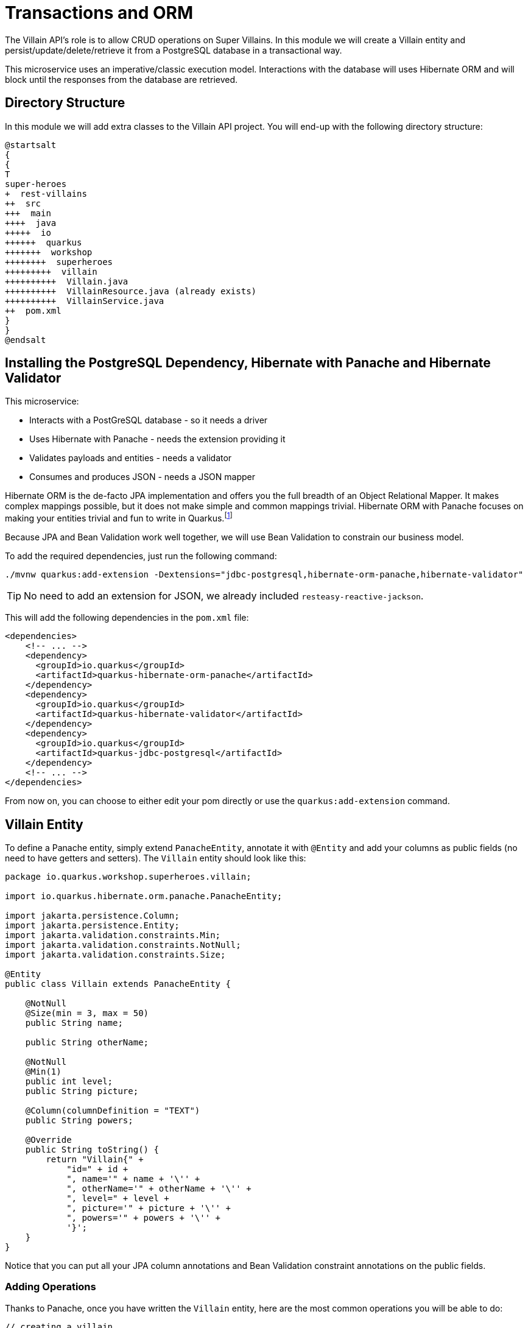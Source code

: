 [[rest-transaction-orm]]
= Transactions and ORM

The Villain API's role is to allow CRUD operations on Super Villains.
In this module we will create a Villain entity and persist/update/delete/retrieve it from a PostgreSQL database in a transactional way.

This microservice uses an imperative/classic execution model.
Interactions with the database will uses Hibernate ORM and will block until the responses from the database are retrieved.

== Directory Structure

In this module we will add extra classes to the Villain API project.
You will end-up with the following directory structure:

[plantuml]
----
@startsalt
{
{
T
super-heroes
+  rest-villains
++  src
+++  main
++++  java
+++++  io
++++++  quarkus
+++++++  workshop
++++++++  superheroes
+++++++++  villain
++++++++++  Villain.java
++++++++++  VillainResource.java (already exists)
++++++++++  VillainService.java
++  pom.xml
}
}
@endsalt
----

== Installing the PostgreSQL Dependency, Hibernate with Panache and Hibernate Validator

This microservice:

* Interacts with a PostGreSQL database - so it needs a driver
* Uses Hibernate with Panache - needs the extension providing it
* Validates payloads and entities - needs a validator
* Consumes and produces JSON - needs a JSON mapper

Hibernate ORM is the de-facto JPA implementation and offers you the full breadth of an Object Relational Mapper.
It makes complex mappings possible, but it does not make simple and common mappings trivial.
Hibernate ORM with Panache focuses on making your entities trivial and fun to write in Quarkus.footnote:[Panache https://quarkus.io/guides/hibernate-orm-panache]

Because JPA and Bean Validation work well together, we will use Bean Validation to constrain our business model.

To add the required dependencies, just run the following command:

[example, role="cta"]
--
[source,shell]
----
./mvnw quarkus:add-extension -Dextensions="jdbc-postgresql,hibernate-orm-panache,hibernate-validator"
----
--

TIP: No need to add an extension for JSON, we already included `resteasy-reactive-jackson`.

This will add the following dependencies in the `pom.xml` file:

[source,xml,indent=0]
----
<dependencies>
    <!-- ... -->
    <dependency>
      <groupId>io.quarkus</groupId>
      <artifactId>quarkus-hibernate-orm-panache</artifactId>
    </dependency>
    <dependency>
      <groupId>io.quarkus</groupId>
      <artifactId>quarkus-hibernate-validator</artifactId>
    </dependency>
    <dependency>
      <groupId>io.quarkus</groupId>
      <artifactId>quarkus-jdbc-postgresql</artifactId>
    </dependency>
    <!-- ... -->
</dependencies>
----

From now on, you can choose to either edit your pom directly or use the `quarkus:add-extension` command.

== Villain Entity

[example, role="cta"]
--
To define a Panache entity, simply extend `PanacheEntity`, annotate it with `@Entity` and add your columns as public fields (no need to have getters and setters).
The `Villain` entity should look like this:

[source,java]
----
package io.quarkus.workshop.superheroes.villain;

import io.quarkus.hibernate.orm.panache.PanacheEntity;

import jakarta.persistence.Column;
import jakarta.persistence.Entity;
import jakarta.validation.constraints.Min;
import jakarta.validation.constraints.NotNull;
import jakarta.validation.constraints.Size;

@Entity
public class Villain extends PanacheEntity {

    @NotNull
    @Size(min = 3, max = 50)
    public String name;

    public String otherName;

    @NotNull
    @Min(1)
    public int level;
    public String picture;

    @Column(columnDefinition = "TEXT")
    public String powers;

    @Override
    public String toString() {
        return "Villain{" +
            "id=" + id +
            ", name='" + name + '\'' +
            ", otherName='" + otherName + '\'' +
            ", level=" + level +
            ", picture='" + picture + '\'' +
            ", powers='" + powers + '\'' +
            '}';
    }
}
----
--

Notice that you can put all your JPA column annotations and Bean Validation constraint annotations on the public fields.

=== Adding Operations

Thanks to Panache, once you have written the `Villain` entity, here are the most common operations you will be able to do:

[source,java]
----
// creating a villain
Villain villain = new Villain();
villain.name = "Lex Luthor";
villain.level = 9;

// persist it
villain.persist();

// getting a list of all Villain entities
List<Villain> villains = Villain.listAll();

// finding a specific villain by ID
villain = Villain.findById(id);

// counting all villains
long countAll = Villain.count();
----


But we are missing a business method: we need to return a random villain.

[example, role="cta"]
--

For that it's just a matter to add the following method to our `Villain.java` entity:

[source,java,indent=0]
----
public static Villain findRandom() {
    long countVillains = count();
    Random random = new Random();
    int randomVillain = random.nextInt((int) countVillains);
    return findAll().page(randomVillain, 1).firstResult();
}
----
--

[NOTE]
====
You would need to add the following import statement if not done automatically by your IDE `import java.util.Random;`
====

Picking a random villain is achieved as follows:

1. Gets the number of villains stored in the database (`count()`)
2. Picks a random number between 0 and `count()`
3. Asks Hibernate with Panache to find all villains in a paginated way and return the random page containing 1 villain.

== Configuring Hibernate

Quarkus development mode is really useful for applications that mix front end or services and database access.
We use `quarkus.hibernate-orm.database.generation=drop-and-create` in conjunction with `import.sql` so every change to your app and in particular to your entities, the database schema will be properly recreated and your data (stored in `import.sql`) will be used to repopulate it from scratch.
This is best to perfectly control your environment and works magic with Quarkus live reload mode:
your entity changes or any change to your `import.sql` is immediately picked up and the schema updated without restarting the application!

[example, role="cta"]
--

For that, make sure to have the following configuration in your `application.properties` (located in `src/main/resources`):

[source,properties]
----
# drop and create the database at startup (use `update` to only update the schema)
quarkus.hibernate-orm.database.generation=drop-and-create
----
--

== Villain Service

To manipulate the `Villain` entity we will develop a transactional `VillainService` class.
The idea is to wrap methods modifying the database (e.g. `entity.persist()`) within a transaction.
Marking a CDI bean method `@Transactional` will do that for you and make that method a transaction boundary.

`@Transactional` can be used to control transaction boundaries on any bean at the method level or at the class level to ensure every method is transactional.
You can control whether and how the transaction is started with parameters on `@Transactional`:

* `@Transactional(REQUIRED)` (default): starts a transaction if none was started, stays with the existing one otherwise.
* `@Transactional(REQUIRES_NEW)`: starts a transaction if none was started ; if an existing one was started, suspends it and starts a new one for the boundary of that method.
* `@Transactional(MANDATORY)`: fails if no transaction was started ; works within the existing transaction otherwise.
* `@Transactional(SUPPORTS)`: if a transaction was started, joins it ; otherwise works with no transaction.
* `@Transactional(NOT_SUPPORTED)`: if a transaction was started, suspends it and works with no transaction for the boundary of the method ; otherwise works with no transaction.
* `@Transactional(NEVER)`: if a transaction was started, raises an exception ; otherwise works with no transaction.


[example, role="cta"]
--
Creates a new `VillainService.java` file in the same package with the following content:

[source,java]
----
package io.quarkus.workshop.superheroes.villain;

import org.eclipse.microprofile.config.inject.ConfigProperty;

import jakarta.enterprise.context.ApplicationScoped;
import jakarta.transaction.Transactional;
import jakarta.validation.Valid;
import java.util.List;

import static jakarta.transaction.Transactional.TxType.REQUIRED;
import static jakarta.transaction.Transactional.TxType.SUPPORTS;

@ApplicationScoped
@Transactional(REQUIRED)
public class VillainService {

    @Transactional(SUPPORTS)
    public List<Villain> findAllVillains() {
        return Villain.listAll();
    }

    @Transactional(SUPPORTS)
    public Villain findVillainById(Long id) {
        return Villain.findById(id);
    }

    @Transactional(SUPPORTS)
    public Villain findRandomVillain() {
        Villain randomVillain = null;
        while (randomVillain == null) {
            randomVillain = Villain.findRandom();
        }
        return randomVillain;
    }

    public Villain persistVillain(@Valid Villain villain) {
        villain.persist();
        return villain;
    }

    public Villain updateVillain(@Valid Villain villain) {
        Villain entity = Villain.findById(villain.id);
        entity.name = villain.name;
        entity.otherName = villain.otherName;
        entity.level = villain.level;
        entity.picture = villain.picture;
        entity.powers = villain.powers;
        return entity;
    }

    public void deleteVillain(Long id) {
        Villain villain = Villain.findById(id);
        villain.delete();
    }
}
----
--

The `@ApplicationScoped` annotation declares a _bean_.
The other component of the application can access this bean.
Arc, the dependency injection framework integrated in Quarkus, handles the creation and the access to this class.

Notice that both methods that persist and update a villain, pass a `Villain` object as a parameter.
Thanks to the Bean Validation's `@Valid` annotation, the `Villain` object will be checked to see if it's valid or not.
If it's not, the transaction will be rolled back.

== Accessing a database in dev mode

Our project now requires a connection to a PostgreSQL database.
In dev mode, no need to start a database or configure anything.
Quarkus does that for us (just make sure you have Docker up and running).

[example, role="cta"]
--

Start the application in dev mode with `./mvnw quarkus:dev`.
In the log, you will see the following:

[source,text]
----
2021-09-21 15:58:44,640 INFO  [org.tes.doc.DockerClientProviderStrategy] (build-38) Loaded org.testcontainers.dockerclient.UnixSocketClientProviderStrategy from ~/.testcontainers.properties, will try it first
2021-09-21 15:58:45,068 INFO  [org.tes.doc.DockerClientProviderStrategy] (build-38) Found Docker environment with local Unix socket (unix:///var/run/docker.sock)
2021-09-21 15:58:45,070 INFO  [org.tes.DockerClientFactory] (build-38) Docker host IP address is localhost
2021-09-21 15:58:45,116 INFO  [org.tes.DockerClientFactory] (build-38) Connected to docker:
  Server Version: 20.10.8
  API Version: 1.41
  Operating System: Docker Desktop
  Total Memory: 5943 MB
2021-09-21 15:58:45,118 INFO  [org.tes.uti.ImageNameSubstitutor] (build-38) Image name substitution will be performed by: DefaultImageNameSubstitutor (composite of 'ConfigurationFileImageNameSubstitutor' and 'PrefixingImageNameSubstitutor')
2021-09-21 15:58:45,453 INFO  [org.tes.uti.RegistryAuthLocator] (build-38) Credential helper/store (docker-credential-desktop) does not have credentials for index.docker.io
2021-09-21 15:58:45,957 INFO  [org.tes.DockerClientFactory] (build-38) Ryuk started - will monitor and terminate Testcontainers containers on JVM exit
2021-09-21 15:58:45,958 INFO  [org.tes.DockerClientFactory] (build-38) Checking the system...
2021-09-21 15:58:45,958 INFO  [org.tes.DockerClientFactory] (build-38) ✔︎ Docker server version should be at least 1.6.0
2021-09-21 15:58:46,083 INFO  [org.tes.DockerClientFactory] (build-38) ✔︎ Docker environment should have more than 2GB free disk space
2021-09-21 15:58:46,143 INFO  [🐳 .2]] (build-38) Creating container for image: postgres:13.2
2021-09-21 15:58:46,217 INFO  [🐳 .2]] (build-38) Starting container with ID: a7fd54795185ab17baf487388c1e3280fdfea3f6ef8670c0336d367dba3e1d9e
2021-09-21 15:58:46,545 INFO  [🐳 .2]] (build-38) Container postgres:13.2 is starting: a7fd54795185ab17baf487388c1e3280fdfea3f6ef8670c0336d367dba3e1d9e
2021-09-21 15:58:48,043 INFO  [🐳 .2]] (build-38) Container postgres:13.2 started in PT1.959377S

2021-09-21 15:58:48,044 INFO  [io.qua.dev.pos.dep.PostgresqlDevServicesProcessor] (build-38) Dev Services for the default datasource (postgresql) started
----
--

Quarkus detects the need for a database and starts one using a Docker container.
It automatically configures the application, which means we are good to go and implement our REST API.

[NOTE]
====
If the application fails to start properly and the logs contain something like

[source,text]
----
WARN  [or.te.ut.RyukResourceReaper] (testcontainers-ryuk) Can not connect to Ryuk at localhost:49153: java.net.ConnectException: Connection refused (Connection refused)
----

try launching the application again
after having the `TESTCONTAINERS_RYUK_DISABLED` environment variable to `true`.
This setting will likely also be needed **throughout** the workshop.
====

== VillainResource Endpoint

The `VillainResource` was bootstrapped with only one method `hello()`.
We need to add extra methods that will allow CRUD operations on villains.

[example, role="cta"]
--

Here are the new methods to add to the `VillainResource` class:

[source,java]
----
package io.quarkus.workshop.superheroes.villain;

import org.jboss.logging.Logger;
import org.jboss.resteasy.reactive.RestPath;
import org.jboss.resteasy.reactive.RestResponse;

import jakarta.validation.Valid;
import jakarta.ws.rs.DELETE;
import jakarta.ws.rs.GET;
import jakarta.ws.rs.POST;
import jakarta.ws.rs.PUT;
import jakarta.ws.rs.Path;
import jakarta.ws.rs.Produces;
import jakarta.ws.rs.core.Context;
import jakarta.ws.rs.core.UriBuilder;
import jakarta.ws.rs.core.UriInfo;
import java.util.List;

import static jakarta.ws.rs.core.MediaType.TEXT_PLAIN;

@Path("/api/villains")
public class VillainResource {

    Logger logger;
    VillainService service;

    public VillainResource(Logger logger, VillainService service) {
        this.service = service;
        this.logger = logger;
    }

    @GET
    @Path("/random")
    public RestResponse<Villain> getRandomVillain() {
        Villain villain = service.findRandomVillain();
        logger.debug("Found random villain " + villain);
        return RestResponse.ok(villain);
    }

    @GET
    public RestResponse<List<Villain>> getAllVillains() {
        List<Villain> villains = service.findAllVillains();
        logger.debug("Total number of villains " + villains.size());
        return RestResponse.ok(villains);
    }

    @GET
    @Path("/{id}")
    public RestResponse<Villain> getVillain(@RestPath Long id) {
        Villain villain = service.findVillainById(id);
        if (villain != null) {
            logger.debug("Found villain " + villain);
            return RestResponse.ok(villain);
        } else {
            logger.debug("No villain found with id " + id);
            return RestResponse.noContent();
        }
    }

    @POST
    public RestResponse<Void> createVillain(@Valid Villain villain, @Context UriInfo uriInfo) {
        villain = service.persistVillain(villain);
        UriBuilder builder = uriInfo.getAbsolutePathBuilder().path(Long.toString(villain.id));
        logger.debug("New villain created with URI " + builder.build().toString());
        return RestResponse.created(builder.build());
    }

    @PUT
    public RestResponse<Villain> updateVillain(@Valid Villain villain) {
        villain = service.updateVillain(villain);
        logger.debug("Villain updated with new valued " + villain);
        return RestResponse.ok(villain);
    }

    @DELETE
    @Path("/{id}")
    public RestResponse<Void> deleteVillain(@RestPath Long id) {
        service.deleteVillain(id);
        logger.debug("Villain deleted with " + id);
        return RestResponse.noContent();
    }

    @GET
    @Path("/hello")
    @Produces(TEXT_PLAIN)
    public String hello() {
        return "Hello Villain Resource";
    }
}
----

Note that we added `@Path("/hello")` to the `hello` method to not conflict with the `getAllVillains()` method.
--

== Dependency Injection

Dependency injection in Quarkus is based on ArC which is a CDI-based dependency injection solution tailored for Quarkus' architecture.footnote:[ArC https://github.com/quarkusio/quarkus/tree/master/independent-projects/arc]
You can learn more about it in the Contexts and Dependency Injection guide.footnote:[Quarkus - Contexts and Dependency Injection https://quarkus.io/guides/cdi-reference.html]

ArC handles injection at build time.
You can use field injection and inject the `VillainService` and the logger using:

[source,java]
----
@Inject Logger logger;
@Inject VillainService service;
----

But in your previous class, we used constructor injection.
Both the `VillainService` and the `Logger` are injected as constructor parameter:

[source,java]
----
public VillainResource(Logger logger, VillainService service) {
    this.service = service;
    this.logger = logger;
}
----

== Adding Data

To load some SQL statements when Hibernate ORM starts, add the following `import.sql` in the root of the `resources` directory.
It contains SQL statements terminated by a semicolon.
This is useful to have a data set ready for the tests or demos.

[source,sql]
----
ALTER SEQUENCE villain_seq RESTART WITH 50;

INSERT INTO villain(id, name, otherName, picture, powers, level)
VALUES (nextval('villain_seq'), 'Buuccolo', 'Majin Buu',
        'https://www.superherodb.com/pictures2/portraits/10/050/15355.jpg',
        'Accelerated Healing, Adaptation, Agility, Flight, Immortality, Intelligence, Invulnerability, Reflexes, Self-Sustenance, Size Changing, Spatial Awareness, Stamina, Stealth, Super Breath, Super Speed, Super Strength, Teleportation',
        22);
INSERT INTO villain(id, name, otherName, picture, powers, level)
VALUES (nextval('villain_seq'), 'Darth Vader', 'Anakin Skywalker',
        'https://www.superherodb.com/pictures2/portraits/10/050/10444.jpg',
        'Accelerated Healing, Agility, Astral Projection, Cloaking, Danger Sense, Durability, Electrokinesis, Energy Blasts, Enhanced Hearing, Enhanced Senses, Force Fields, Hypnokinesis, Illusions, Intelligence, Jump, Light Control, Marksmanship, Precognition, Psionic Powers, Reflexes, Stealth, Super Speed, Telekinesis, Telepathy, The Force, Weapons Master',
        13);
INSERT INTO villain(id, name, otherName, picture, powers, level)
VALUES (nextval('villain_seq'), 'The Rival (CW)', 'Edward Clariss',
        'https://www.superherodb.com/pictures2/portraits/10/050/13846.jpg',
        'Accelerated Healing, Agility, Bullet Time, Durability, Electrokinesis, Endurance, Enhanced Senses, Intangibility, Marksmanship, Phasing, Reflexes, Speed Force, Stamina, Super Speed, Super Strength',
        10);
----

[example, role="cta"]
--

Ok, but that's just a few entries.
Download the SQL file {github-raw}/super-heroes/rest-villains/src/main/resources/import.sql[import.sql] and copy it under `src/main/resources`.
Now, you have more than 500 villains that will be loaded in the database.

If you didn't yet, start the application in dev mode:

[source,shell]
----
./mvnw quarkus:dev
----

Then, open your browser to http://localhost:8080/api/villains.
You should see lots of heroes...
--

== CRUD Tests in VillainResourceTest

To test the `VillainResource` endpoint, we just need to extend the `VillainResourceTest` we already have.
No need to configure anything, Quarkus will start a test database for you.

[example, role="cta"]
--

In `io.quarkus.workshop.superheroes.villain.VillainResourceTest`, you will add the following test methods to the `VillainResourceTest` class:

* `shouldNotGetUnknownVillain`: giving a random Villain identifier, the `VillainResource` endpoint should return a 204 (No content)
* `shouldGetRandomVillain`: checks that the `VillainResource` endpoint returns a random villain
* `shouldNotAddInvalidItem`: passing an invalid `Villain` should fail when creating it (thanks to the `@Valid` annotation)
* `shouldGetInitialItems`: checks that the `VillainResource` endpoint returns the list of heroes
* `shouldAddAnItem`: checks that the `VillainResource` endpoint creates a valid `Villain`
* `shouldUpdateAnItem`: checks that the `VillainResource` endpoint updates a newly created `Villain`
* `shouldRemoveAnItem`: checks that the `VillainResource` endpoint deletes a villain from the database

The code is as follows:

[source,java]
----
package io.quarkus.workshop.superheroes.villain;

import io.quarkus.test.junit.QuarkusTest;
import io.restassured.common.mapper.TypeRef;
import org.hamcrest.core.Is;
import org.junit.jupiter.api.MethodOrderer;
import org.junit.jupiter.api.Order;
import org.junit.jupiter.api.Test;
import org.junit.jupiter.api.TestMethodOrder;

import java.util.List;
import java.util.Random;

import static io.restassured.RestAssured.get;
import static io.restassured.RestAssured.given;
import static jakarta.ws.rs.core.HttpHeaders.ACCEPT;
import static jakarta.ws.rs.core.HttpHeaders.CONTENT_TYPE;
import static jakarta.ws.rs.core.Response.Status.*;
import static jakarta.ws.rs.core.MediaType.APPLICATION_JSON;
import static org.hamcrest.CoreMatchers.is;
import static org.junit.jupiter.api.Assertions.*;

@QuarkusTest
@TestMethodOrder(MethodOrderer.OrderAnnotation.class)
public class VillainResourceTest {

    private static final String JSON = "application/json;charset=UTF-8";

    private static final String DEFAULT_NAME = "Super Chocolatine";
    private static final String UPDATED_NAME = "Super Chocolatine (updated)";
    private static final String DEFAULT_OTHER_NAME = "Super Chocolatine chocolate in";
    private static final String UPDATED_OTHER_NAME = "Super Chocolatine chocolate in (updated)";
    private static final String DEFAULT_PICTURE = "super_chocolatine.png";
    private static final String UPDATED_PICTURE = "super_chocolatine_updated.png";
    private static final String DEFAULT_POWERS = "does not eat pain au chocolat";
    private static final String UPDATED_POWERS = "does not eat pain au chocolat (updated)";
    private static final int DEFAULT_LEVEL = 42;
    private static final int UPDATED_LEVEL = 43;

    private static final int NB_VILLAINS = 570;
    private static String villainId;

    @Test
    public void testHelloEndpoint() {
        given()
            .when().get("/api/villains/hello")
            .then()
            .statusCode(200)
            .body(is("Hello Villain Resource"));
    }

    @Test
    void shouldNotGetUnknownVillain() {
        Long randomId = new Random().nextLong();
        given()
            .pathParam("id", randomId)
            .when().get("/api/villains/{id}")
            .then()
            .statusCode(NO_CONTENT.getStatusCode());
    }

    @Test
    void shouldGetRandomVillain() {
        given()
            .when().get("/api/villains/random")
            .then()
            .statusCode(OK.getStatusCode())
            .contentType(APPLICATION_JSON);
    }

    @Test
    void shouldNotAddInvalidItem() {
        Villain villain = new Villain();
        villain.name = null;
        villain.otherName = DEFAULT_OTHER_NAME;
        villain.picture = DEFAULT_PICTURE;
        villain.powers = DEFAULT_POWERS;
        villain.level = 0;

        given()
            .body(villain)
            .header(CONTENT_TYPE, JSON)
            .header(ACCEPT, JSON)
            .when()
            .post("/api/villains")
            .then()
            .statusCode(BAD_REQUEST.getStatusCode());
    }

    @Test
    @Order(1)
    void shouldGetInitialItems() {
        List<Villain> villains = get("/api/villains").then()
            .statusCode(OK.getStatusCode())
            .contentType(APPLICATION_JSON)
            .extract().body().as(getVillainTypeRef());
        assertEquals(NB_VILLAINS, villains.size());
    }

    @Test
    @Order(2)
    void shouldAddAnItem() {
        Villain villain = new Villain();
        villain.name = DEFAULT_NAME;
        villain.otherName = DEFAULT_OTHER_NAME;
        villain.picture = DEFAULT_PICTURE;
        villain.powers = DEFAULT_POWERS;
        villain.level = DEFAULT_LEVEL;

        String location = given()
            .body(villain)
            .header(CONTENT_TYPE, JSON)
            .header(ACCEPT, JSON)
            .when()
            .post("/api/villains")
            .then()
            .statusCode(CREATED.getStatusCode())
            .extract().header("Location");
        assertTrue(location.contains("/api/villains"));

        // Stores the id
        String[] segments = location.split("/");
        villainId = segments[segments.length - 1];
        assertNotNull(villainId);

        given()
            .pathParam("id", villainId)
            .when().get("/api/villains/{id}")
            .then()
            .statusCode(OK.getStatusCode())
            .contentType(APPLICATION_JSON)
            .body("name", Is.is(DEFAULT_NAME))
            .body("otherName", Is.is(DEFAULT_OTHER_NAME))
            .body("level", Is.is(DEFAULT_LEVEL))
            .body("picture", Is.is(DEFAULT_PICTURE))
            .body("powers", Is.is(DEFAULT_POWERS));

        List<Villain> villains = get("/api/villains").then()
            .statusCode(OK.getStatusCode())
            .contentType(APPLICATION_JSON)
            .extract().body().as(getVillainTypeRef());
        assertEquals(NB_VILLAINS + 1, villains.size());
    }

    @Test
    @Order(3)
    void testUpdatingAnItem() {
        Villain villain = new Villain();
        villain.id = Long.valueOf(villainId);
        villain.name = UPDATED_NAME;
        villain.otherName = UPDATED_OTHER_NAME;
        villain.picture = UPDATED_PICTURE;
        villain.powers = UPDATED_POWERS;
        villain.level = UPDATED_LEVEL;

        given()
            .body(villain)
            .header(CONTENT_TYPE, JSON)
            .header(ACCEPT, JSON)
            .when()
            .put("/api/villains")
            .then()
            .statusCode(OK.getStatusCode())
            .contentType(APPLICATION_JSON)
            .body("name", Is.is(UPDATED_NAME))
            .body("otherName", Is.is(UPDATED_OTHER_NAME))
            .body("level", Is.is(UPDATED_LEVEL))
            .body("picture", Is.is(UPDATED_PICTURE))
            .body("powers", Is.is(UPDATED_POWERS));

        List<Villain> villains = get("/api/villains").then()
            .statusCode(OK.getStatusCode())
            .contentType(APPLICATION_JSON)
            .extract().body().as(getVillainTypeRef());
        assertEquals(NB_VILLAINS + 1, villains.size());
    }

    @Test
    @Order(4)
    void shouldRemoveAnItem() {
        given()
            .pathParam("id", villainId)
            .when().delete("/api/villains/{id}")
            .then()
            .statusCode(NO_CONTENT.getStatusCode());

        List<Villain> villains = get("/api/villains").then()
            .statusCode(OK.getStatusCode())
            .contentType(APPLICATION_JSON)
            .extract().body().as(getVillainTypeRef());
        assertEquals(NB_VILLAINS, villains.size());
    }

    private TypeRef<List<Villain>> getVillainTypeRef() {
        return new TypeRef<List<Villain>>() {
            // Kept empty on purpose
        };
    }

}
----
--

The tests and the application runs in the same JVM, meaning that the test can be injected with application _beans_.
This feature is very useful to test specific parts of the application.
However, in our case, we just execute HTTP requests to check the result.

[example, role="cta"]
--
Run the test either in the dev mode or using `./mvnw test`.
They should pass.
--

== Building production package

Our service is not completely done yet, but let's run it in _prod_ mode.

=== Configuring the application

In _prod_ mode, the dev services won't be used.
We need to configure the application to connect to a _real_ database.

The main way of obtaining connections to a database is to use a datasource.
In Quarkus, the out of the box datasource and connection pooling implementation is Agroal.footnote:[Agroal https://agroal.github.io]

So, we need to configure the database access in the `src/main/resources/application.properties` file,
but only when the application runs in _prod_ mode.

[example, role="cta"]
--
Add the following datasource configuration:

[source,properties]
----
%prod.quarkus.datasource.username=superbad
%prod.quarkus.datasource.password=superbad
%prod.quarkus.datasource.jdbc.url=jdbc:postgresql://localhost:5432/villains_database
%prod.quarkus.hibernate-orm.sql-load-script=import.sql
----
--

`%prod` indicates that the property is only used when the application runs with the given profile.
We configure the access to the database, and force the data initialization (which would have been disabled by default in _prod_ mode).

=== Running the Infrastructure

Before going further, be sure to run the infrastructure.
To execute this service, you need a database (and later on we will need Prometheus and Kafka).
Let's use Docker and docker compose to ease the installation of such infrastructure.

You should already have installed the infrastructure into the `infrastructure` directory.

[example, role="cta"]
--
Now, just execute `docker compose -f docker-compose.yaml up -d` under the `infrastructure` directory.
You should see a few logs going on and then all the containers get started.

ifdef::use-linux[]
On Linux, use the `docker-compose-linux.yaml`:

[source,shell]
.On Linux
----
docker compose -f docker-compose-linux.yaml up -d
----
endif::use-linux[]
--

[NOTE]
====
During the workshop, just leave all the containers up and running.
Then, after the workshop, remember to shut them down using: `docker compose -f docker-compose.yaml down`
ifdef::use-linux[]
 or  `docker compose -f docker-compose-linux.yaml down` on Linux
endif::use-linux[]
.
====

=== Packaging and running the application

[example, role="cta"]
--
Stop the dev mode, and run:

[source,shell]
----
./mvnw package
----

As previously, you will get your application in `target/quarkus-app`, run it using:

[source,shell]
----
java -jar target/quarkus-app/quarkus-run.jar
----

Open your browser to http://localhost:8080/api/villains, and verify it displays the expected content.
Once done, stop the application using `CTRL+C`.
--



